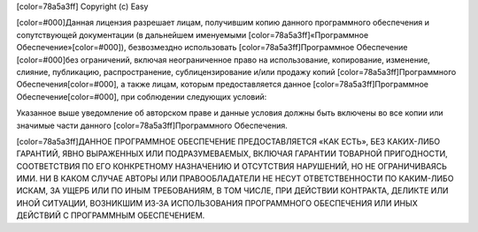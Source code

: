﻿[color=78a5a3ff]
Copyright (c) Easy

[color=#000]Данная лицензия разрешает лицам, получившим копию данного программного обеспечения и сопутствующей документации (в дальнейшем именуемыми [color=78a5a3ff]«Программное Обеспечение»[color=#000]), безвозмездно использовать [color=78a5a3ff]Программное Обеспечение [color=#000]без ограничений, включая неограниченное право на использование, копирование, изменение, слияние, публикацию, распространение, сублицензирование и/или продажу копий [color=78a5a3ff]Программного Обеспечения[color=#000], а также лицам, которым предоставляется данное [color=78a5a3ff]Программное Обеспечение[color=#000], при соблюдении следующих условий:

Указанное выше уведомление об авторском праве и данные условия должны быть включены во все копии или значимые части данного [color=78a5a3ff]Программного Обеспечения.

[color=78a5a3ff]ДАННОЕ ПРОГРАММНОЕ ОБЕСПЕЧЕНИЕ ПРЕДОСТАВЛЯЕТСЯ «КАК ЕСТЬ», БЕЗ КАКИХ-ЛИБО ГАРАНТИЙ, ЯВНО ВЫРАЖЕННЫХ ИЛИ ПОДРАЗУМЕВАЕМЫХ, ВКЛЮЧАЯ ГАРАНТИИ ТОВАРНОЙ ПРИГОДНОСТИ, СООТВЕТСТВИЯ ПО ЕГО КОНКРЕТНОМУ НАЗНАЧЕНИЮ И ОТСУТСТВИЯ НАРУШЕНИЙ, НО НЕ ОГРАНИЧИВАЯСЬ ИМИ. НИ В КАКОМ СЛУЧАЕ АВТОРЫ ИЛИ ПРАВООБЛАДАТЕЛИ НЕ НЕСУТ ОТВЕТСТВЕННОСТИ ПО КАКИМ-ЛИБО ИСКАМ, ЗА УЩЕРБ ИЛИ ПО ИНЫМ ТРЕБОВАНИЯМ, В ТОМ ЧИСЛЕ, ПРИ ДЕЙСТВИИ КОНТРАКТА, ДЕЛИКТЕ ИЛИ ИНОЙ СИТУАЦИИ, ВОЗНИКШИМ ИЗ-ЗА ИСПОЛЬЗОВАНИЯ ПРОГРАММНОГО ОБЕСПЕЧЕНИЯ ИЛИ ИНЫХ ДЕЙСТВИЙ С ПРОГРАММНЫМ ОБЕСПЕЧЕНИЕМ.

